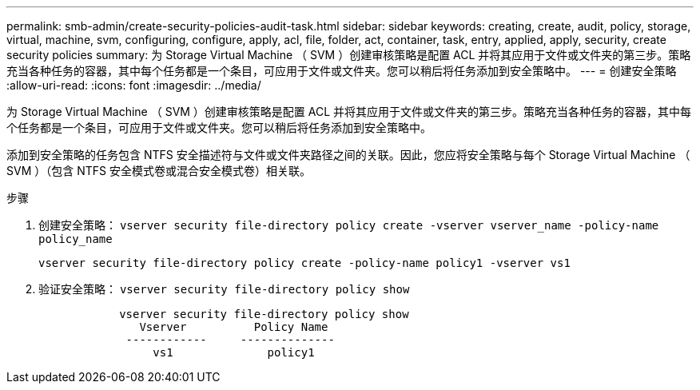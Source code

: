 ---
permalink: smb-admin/create-security-policies-audit-task.html 
sidebar: sidebar 
keywords: creating, create, audit, policy, storage, virtual, machine, svm, configuring, configure, apply, acl, file, folder, act, container, task, entry, applied, apply, security, create security policies 
summary: 为 Storage Virtual Machine （ SVM ）创建审核策略是配置 ACL 并将其应用于文件或文件夹的第三步。策略充当各种任务的容器，其中每个任务都是一个条目，可应用于文件或文件夹。您可以稍后将任务添加到安全策略中。 
---
= 创建安全策略
:allow-uri-read: 
:icons: font
:imagesdir: ../media/


[role="lead"]
为 Storage Virtual Machine （ SVM ）创建审核策略是配置 ACL 并将其应用于文件或文件夹的第三步。策略充当各种任务的容器，其中每个任务都是一个条目，可应用于文件或文件夹。您可以稍后将任务添加到安全策略中。

添加到安全策略的任务包含 NTFS 安全描述符与文件或文件夹路径之间的关联。因此，您应将安全策略与每个 Storage Virtual Machine （ SVM ）（包含 NTFS 安全模式卷或混合安全模式卷）相关联。

.步骤
. 创建安全策略： `vserver security file-directory policy create -vserver vserver_name -policy-name policy_name`
+
`vserver security file-directory policy create -policy-name policy1 -vserver vs1`

. 验证安全策略： `vserver security file-directory policy show`
+
[listing]
----

            vserver security file-directory policy show
               Vserver          Policy Name
             ------------     --------------
                 vs1              policy1
----

